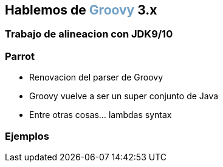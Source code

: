 == Hablemos de +++<span style="color:#6f9fc4;font-weight:bold;">Groovy</span>+++ 3.x

=== Trabajo de alineacion con JDK9/10

=== Parrot

[%step]
- Renovacion del parser de Groovy
- Groovy vuelve a ser un super conjunto de Java
- Entre otras cosas... lambdas syntax

=== Ejemplos
